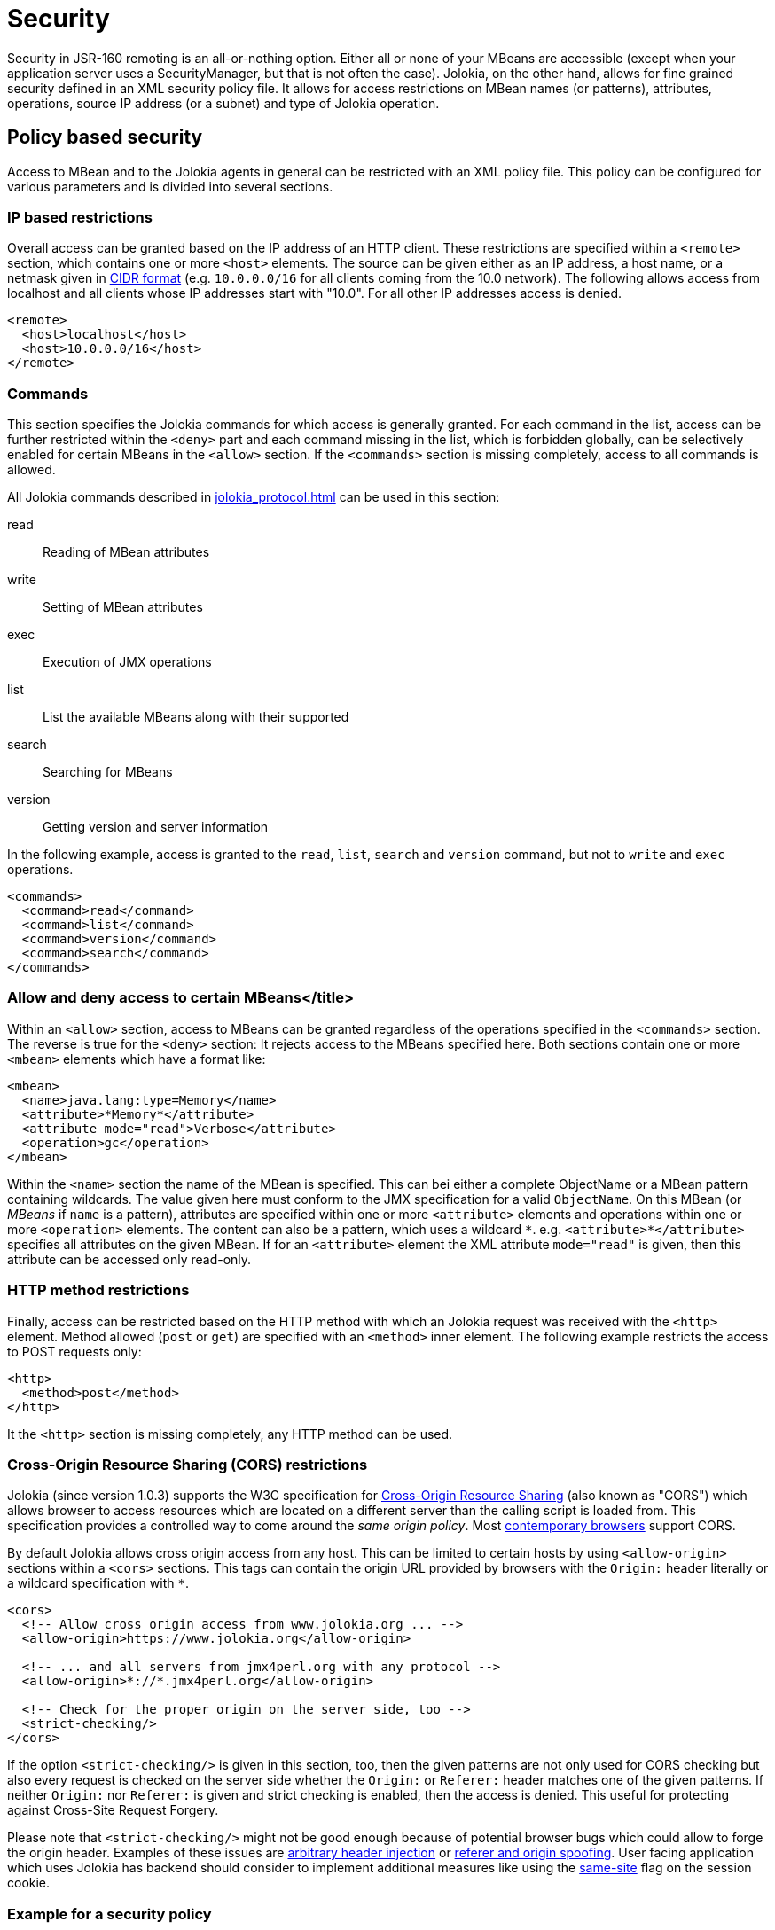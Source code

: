 ////
  Copyright 2009-2023 Roland Huss

  Licensed under the Apache License, Version 2.0 (the "License");
  you may not use this file except in compliance with the License.
  You may obtain a copy of the License at

        http://www.apache.org/licenses/LICENSE-2.0

  Unless required by applicable law or agreed to in writing, software
  distributed under the License is distributed on an "AS IS" BASIS,
  WITHOUT WARRANTIES OR CONDITIONS OF ANY KIND, either express or implied.
  See the License for the specific language governing permissions and
  limitations under the License.
////
[#security]
= Security

Security in JSR-160 remoting is an all-or-nothing option. Either
all or none of your MBeans are accessible (except when your application server
uses a SecurityManager, but that is not often the case). Jolokia, on
the other hand, allows for fine grained security defined in an
XML security policy file. It allows for access restrictions on
MBean names (or patterns), attributes, operations, source IP
address (or a subnet) and type of Jolokia operation.

[#security-policy]
== Policy based security

Access to MBean and to the Jolokia agents in general can be
restricted with an XML policy file. This policy can be configured
for various parameters and is divided into several sections.

=== IP based restrictions

Overall access can be granted based on the IP address of an
HTTP client. These restrictions are
specified within a `<remote>` section,
which contains one or more `<host>`
elements. The source can be given either as an IP address,
a host name, or a netmask given in
https://en.wikipedia.org/wiki/Classless_Inter-Domain_Routing[CIDR format]
(e.g. `10.0.0.0/16` for all clients coming from the 10.0
network). The following allows access from localhost and all
clients whose IP addresses start with "10.0". For all other
IP addresses access is denied.

[,xml]
----
<remote>
  <host>localhost</host>
  <host>10.0.0.0/16</host>
</remote>
----

=== Commands

This section specifies the Jolokia commands for which access
is generally granted. For each command in the list, access can
be further restricted within the
`<deny>` part and each command
missing in the list, which is forbidden globally, can be
selectively enabled for certain MBeans in the
`<allow>` section. If the
`<commands>` section is missing
completely, access to all commands is allowed.

All Jolokia commands described in
xref:jolokia_protocol.adoc[] can be used in this section:

read:: Reading of MBean attributes
write:: Setting of MBean attributes
exec:: Execution of JMX operations
list:: List the available MBeans along with their supported
search:: Searching for MBeans
version:: Getting version and server information

In the following example, access is granted to the
`read`, `list`,
`search` and `version` command, but
not to `write` and `exec`
operations.

[,xml]
----
<commands>
  <command>read</command>
  <command>list</command>
  <command>version</command>
  <command>search</command>
</commands>
----

=== Allow and deny access to certain MBeans</title>

Within an `<allow>` section, access
to MBeans can be granted regardless of the
operations specified in the
`<commands>` section. The reverse is
true for the `<deny>` section: It
rejects access to the MBeans specified here. Both sections
contain one or more `<mbean>`
elements which have a format like:

[,xml]
----
<mbean>
  <name>java.lang:type=Memory</name>
  <attribute>*Memory*</attribute>
  <attribute mode="read">Verbose</attribute>
  <operation>gc</operation>
</mbean>
----

Within the `<name>` section the name
of the MBean is specified. This can bei either a complete
ObjectName or a MBean pattern containing wildcards. The
value given here must conform to the JMX specification for a
valid `ObjectName`. On this MBean (or
_MBeans_ if `name` is a pattern),
attributes are specified within one or more
`<attribute>` elements and operations
within one or more `<operation>`
elements. The content can also be a pattern, which uses a wildcard
`\*`. e.g. `<attribute>*</attribute>`
specifies all attributes on the given MBean. If for an
`<attribute>` element the XML
attribute `mode="read"` is given, then this
attribute can be accessed only read-only.

=== HTTP method restrictions

Finally, access can be restricted based on the HTTP method
with which an Jolokia request was received with the
`<http>` element. Method allowed
(`post` or `get`) are
specified with an `<method>` inner
element. The following example restricts the access to POST
requests only:

[,xml]
----
<http>
  <method>post</method>
</http>
----

It the `<http>` section is missing
completely, any HTTP method can be used.

=== Cross-Origin Resource Sharing (CORS) restrictions

Jolokia (since version 1.0.3) supports the W3C specification
for https://www.w3.org/TR/cors/[Cross-Origin
Resource Sharing] (also known as "CORS") which allows
browser to access resources which are located on a different
server than the calling script is loaded from. This
specification provides a controlled way to come around the
_same origin policy_. Most
https://caniuse.com/#search=CORS[contemporary
browsers] support CORS.

By default Jolokia allows cross origin access from any
host. This can be limited to certain hosts by using
`<allow-origin>` sections within a
`<cors>` sections. This tags can
contain the origin URL provided by browsers with the
`Origin:` header literally or a
wildcard specification with `*`.

[,xml]
----
<cors>
  <!-- Allow cross origin access from www.jolokia.org ... -->
  <allow-origin>https://www.jolokia.org</allow-origin>

  <!-- ... and all servers from jmx4perl.org with any protocol -->
  <allow-origin>*://*.jmx4perl.org</allow-origin>

  <!-- Check for the proper origin on the server side, too -->
  <strict-checking/>
</cors>
----

If the option `<strict-checking/>` is given in this section, too, then the given patterns
are not only used for CORS checking but also every request is checked on the server side whether the
`Origin:` or `Referer:` header matches one of the given patterns.
If neither `Origin:` nor `Referer:` is given and strict checking is enabled, then the access is denied. This useful for protecting against Cross-Site Request Forgery.

Please note that `<strict-checking/>` might not be good enough because of potential
browser bugs which could allow to forge the origin header. Examples of these issues are
https://blog.bentkowski.info/2018/06/setting-arbitrary-request-headers-in.html[arbitrary header injection]
or https://www.brokenbrowser.com/referer-spoofing-defeating-xss-filter/[referer and origin
spoofing]. User facing application which uses Jolokia has backend should consider to implement
additional measures like using the
https://tools.ietf.org/html/draft-west-first-party-cookies-07[same-site] flag
on the session cookie.

=== Example for a security policy

The following complete example applies various access
restrictions:

* Access is only allowed for clients coming from localhost
* Only HTTP Post requests are allowed
* By default, only `read` and `list` requests are allowed.
* A single `exec` request is allowed for triggering garbage collection.
* Read access to the C3P0 connection pool is restricted to
forbid fetching the pool's properties, which in fact
contains the DB password as clear text.

[,xml]
----
<?xml version="1.0" encoding="utf-8"?>
<restrict>

  <remote>
    <host>127.0.0.1</host>
  </remote>

  <http>
    <method>post</method>
  </http>

  <commands>
    <command>read</command>
    <command>list</command>
  </commands>

  <allow>
    <mbean>
      <name>java.lang:type=Memory</name>
      <operation>gc</operation>
    </mbean>
  </allow>

  <deny>
    <mbean>
      <name>com.mchange.v2.c3p0:type=PooledDataSource,*</name>
      <attribute>properties</attribute>
    </mbean>
  </deny>

</restrict>
----

[#security-policy-location]
=== Policy Location

****
A great tool which helps in repackaging an agent for
inclusion of a `jolokia-access.xml`
policy file
is the command line tool
https://search.cpan.org/~roland/jmx4perl/scripts/jolokia[jolokia],
which comes with the
https://www.jmx4perl.org[jmx4perl] distribution. See
xref:tools.adoc[] for an introduction.
****

But how do the agents lookup the policy file ? By default,
the agents will lookup for a policy file top-level in the
classpath under the name
`jolokia-access.xml`. Hence for the war
agent, the policy file must be packaged within the war at
`WEB-INF/classes/jolokia-access.xml`, for
all other agents at
`/jolokia-access.xml`. The location can
be overwritten with the configuration parameter
`policyLocation`, which has to be set
differently depending on the agent type. Please refer to
xref:agents.adoc[] for more details. The value of this
init parameter can be any URL which can loaded by the JVM. A
special case is an URL with the scheme
`classpath:` which results in a lookup of
the policy file within the classpath. As stated above, the
default value of this parameter is
`classpath:/jolokia-access.xml`. If a
non-classpath URL is provided with this parameter, and the
target policy file could not be found then access is
completely denied. If a classpath lookup fails then access
is globally granted and a warning is given on standard
output.

The parameter specified with `policyLocation` can contain placeholders:

* `$ip`: IP - Address
* `$host`: Host - Address
* `$\{prop:foo}`: System property _foo_
* `$\{env:FOO}`: Environment variable _FOO_

[#security-restrictor]
== Jolokia Restrictors

In order to provide fine grained security, Jolokia using the
abstract concept of an _Restrictor_. It is
represented by the Java interface
`org.jolokia.core.service.Restrictor` and
comes with several implementations. The most prominent one is
the `PolicyRestrictor` which is described
in <<security-policy>>. This is also the
restrictor which is active by default. For special needs, it is
possible to provide a custom implementation of this
interface for the WAR and OSGi agents. It is recommended to
subclass either
`org.jolokia.core.restrictor.AllowAllRestrictor`
or
`org.jolokia.core.restrictor.DenyAllRestrictor`.

For the WAR agent (xref:agents.adoc#agents-war[Java EE Agent (WAR)]), a subclass
of `org.jolokia.core.http.AgentServlet` should
be created which overrides the
`createRestrictor()`

[,java]
----
public class RestrictedAgentServlet extends AgentServlet {

  @Override
  protected Restrictor createRestrictor(String policyLocation) {
    return new MyOwnRestrictor();
  }
}
----

`policyLocation` is a URL pointing to the
policy file, which is either the default value
`classpath:/jolokia-access.xml` or the
value specified with the init parameter
`policyLocation`. This servlet can then be
easily configured in a custom `web.xml`
the same way as the Jolokia agent.

For programmatic usage there is an even simpler way:
`AgentServlet` provides an constructor
which takes an restrictor as argument, so no sublcassing is
required in this case.

For an OSGi agent (xref:agents.adoc#agents-osgi[OSGi Agents]),
`org.jolokia.server.core.osgi.servlet.JolokiaServlet`
is the proper extension point. It can be subclassed the same
way as shown above and allows a restrictor implementation as
constructor parameter, too. In contrast to
`AgentServlet` this class is also OSGi
exported and can be referenced from other
bundles. Additionally, the OSGi agent can also pick up a
restrictor as an OSGi service. See
xref:agents.adoc#agents-osgi[OSGi Agents] for details.
